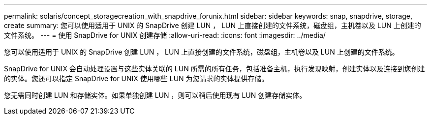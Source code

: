 ---
permalink: solaris/concept_storagecreation_with_snapdrive_forunix.html 
sidebar: sidebar 
keywords: snap, snapdrive, storage, create 
summary: 您可以使用适用于 UNIX 的 SnapDrive 创建 LUN ， LUN 上直接创建的文件系统，磁盘组，主机卷以及 LUN 上创建的文件系统。 
---
= 使用 SnapDrive for UNIX 创建存储
:allow-uri-read: 
:icons: font
:imagesdir: ../media/


[role="lead"]
您可以使用适用于 UNIX 的 SnapDrive 创建 LUN ， LUN 上直接创建的文件系统，磁盘组，主机卷以及 LUN 上创建的文件系统。

SnapDrive for UNIX 会自动处理设置与这些实体关联的 LUN 所需的所有任务，包括准备主机，执行发现映射，创建实体以及连接到您创建的实体。您还可以指定 SnapDrive for UNIX 使用哪些 LUN 为您请求的实体提供存储。

您无需同时创建 LUN 和存储实体。如果单独创建 LUN ，则可以稍后使用现有 LUN 创建存储实体。

